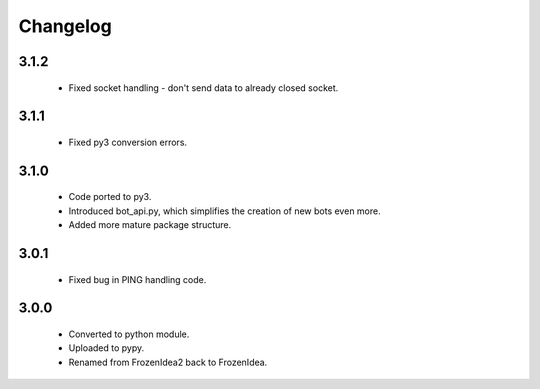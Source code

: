 Changelog
=========

3.1.2
-----
    - Fixed socket handling - don't send data to already closed socket.

3.1.1
-----
    - Fixed py3 conversion errors.

3.1.0
-----
    - Code ported to py3.
    - Introduced bot_api.py, which simplifies the creation of new bots even more.
    - Added more mature package structure.

3.0.1
-----
    - Fixed bug in PING handling code.

3.0.0
-----
    - Converted to python module.
    - Uploaded to pypy.
    - Renamed from FrozenIdea2 back to FrozenIdea.
